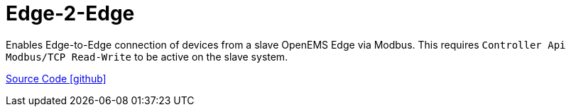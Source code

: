 = Edge-2-Edge

Enables Edge-to-Edge connection of devices from a slave OpenEMS Edge via Modbus. This requires `Controller Api Modbus/TCP Read-Write` to be active on the slave system.

https://github.com/OpenEMS/openems/tree/develop/io.openems.edge.edge2edge[Source Code icon:github[]]